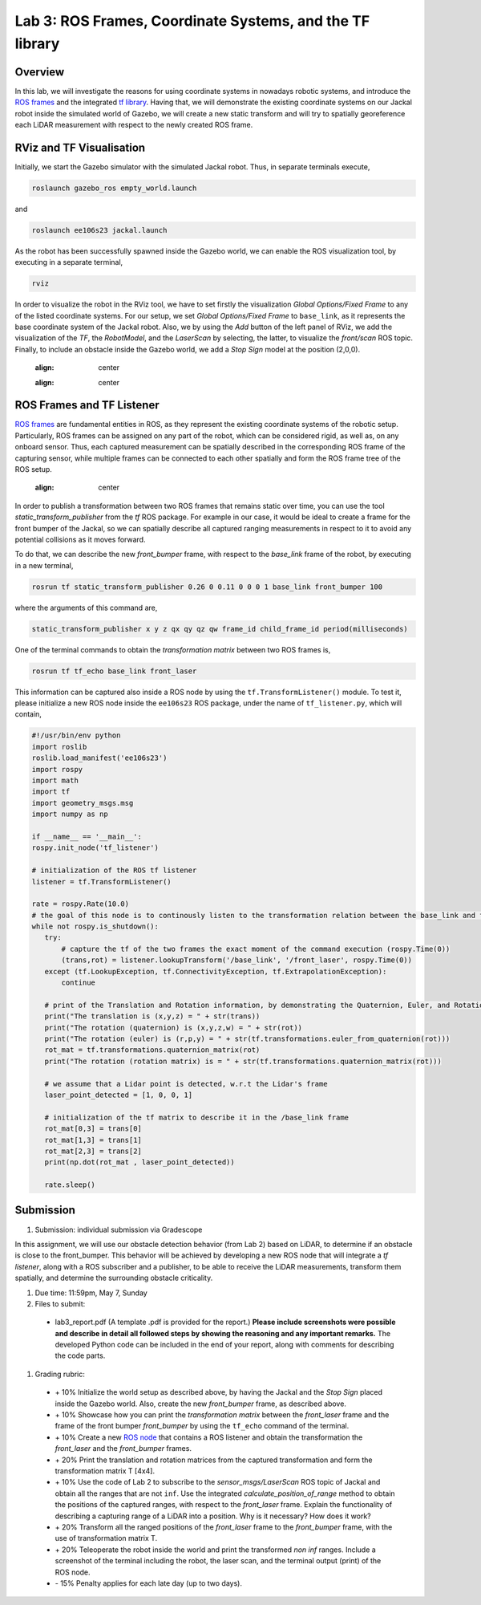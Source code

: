 Lab 3: ROS Frames, Coordinate Systems, and the TF library
========================

Overview
--------

In this lab, we will investigate the reasons for using coordinate systems in nowadays robotic systems, and introduce the `ROS frames <http://wiki.ros.org/navigation/Tutorials/RobotSetup/TF>`_ and the integrated `tf library <http://wiki.ros.org/tf>`_. Having that, we will demonstrate the existing coordinate systems on our Jackal robot inside the simulated world of Gazebo, we will create a new static transform and will try to spatially georeference each LiDAR measurement with respect to the newly created ROS frame. 

RViz and TF Visualisation
-----------

Initially, we start the Gazebo simulator with the simulated Jackal robot. Thus, in separate terminals execute,

.. code-block:: bash
 
 roslaunch gazebo_ros empty_world.launch

and 

.. code-block:: bash
 
 roslaunch ee106s23 jackal.launch

As the robot has been successfully spawned inside the Gazebo world, we can enable the ROS visualization tool, by executing in a separate terminal,

.. code-block:: bash
 
 rviz

In order to visualize the robot in the RViz tool, we have to set firstly the visualization `Global Options/Fixed Frame` to any of the listed coordinate systems. For our setup, we set `Global Options/Fixed Frame` to ``base_link``, as it represents the base coordinate system of the Jackal robot. Also, we by using the `Add` button of the left panel of RViz, we add the visualization of the `TF`, the `RobotModel`, and the `LaserScan` by selecting, the latter, to visualize the `front/scan` ROS topic. Finally, to include an obstacle inside the Gazebo world, we add a `Stop Sign` model at the position (2,0,0).

 .. image:: ./pics/jackal_stop_sign.png
 :align: center


 .. image:: ./pics/jackal_stop_sign_rviz.png
 :align: center


ROS Frames and TF Listener
-----------

`ROS frames <http://wiki.ros.org/tf2>`_ are fundamental entities in ROS, as they represent the existing coordinate systems of the robotic setup. Particularly, ROS frames can be assigned on any part of the robot, which can be considered rigid, as well as, on any onboard sensor. Thus, each captured measurement can be spatially described in the corresponding ROS frame of the capturing sensor, while multiple frames can be connected to each other spatially and form the ROS frame tree of the ROS setup.

 .. image:: ./pics/jackal_frames.jpg
 :align: center

In order to publish a transformation between two ROS frames that remains static over time, you can use the tool `static_transform_publisher` from the `tf` ROS package. For example in our case, it would be ideal to create a frame for the front bumper of the Jackal, so we can spatially describe all captured ranging measurements in respect to it to avoid any potential collisions as it moves forward.

To do that, we can describe the new `front_bumper` frame, with respect to the `base_link` frame of the robot, by executing in a new terminal, 

.. code-block:: bash

 rosrun tf static_transform_publisher 0.26 0 0.11 0 0 0 1 base_link front_bumper 100

where the arguments of this command are, 

.. code-block:: bash

 static_transform_publisher x y z qx qy qz qw frame_id child_frame_id period(milliseconds)

One of the terminal commands to obtain the `transformation matrix` between two ROS frames is,

.. code-block:: bash

 rosrun tf tf_echo base_link front_laser

This information can be captured also inside a ROS node by using the ``tf.TransformListener()`` module. To test it, please initialize a new ROS node inside the ``ee106s23`` ROS package, under the name of ``tf_listener.py``, which will contain,

.. code-block:: python

 #!/usr/bin/env python
 import roslib
 roslib.load_manifest('ee106s23')
 import rospy
 import math
 import tf
 import geometry_msgs.msg
 import numpy as np

 if __name__ == '__main__':
 rospy.init_node('tf_listener')

 # initialization of the ROS tf listener
 listener = tf.TransformListener()

 rate = rospy.Rate(10.0)
 # the goal of this node is to continously listen to the transformation relation between the base_link and front_laser ROS frames and print the Translation and Rotation of the captured transformation matrix.
 while not rospy.is_shutdown():
    try:
        # capture the tf of the two frames the exact moment of the command execution (rospy.Time(0))
        (trans,rot) = listener.lookupTransform('/base_link', '/front_laser', rospy.Time(0))
    except (tf.LookupException, tf.ConnectivityException, tf.ExtrapolationException):
        continue

    # print of the Translation and Rotation information, by demonstrating the Quaternion, Euler, and Rotation Matrix representation of the latter.
    print("The translation is (x,y,z) = " + str(trans))
    print("The rotation (quaternion) is (x,y,z,w) = " + str(rot))
    print("The rotation (euler) is (r,p,y) = " + str(tf.transformations.euler_from_quaternion(rot)))
    rot_mat = tf.transformations.quaternion_matrix(rot)
    print("The rotation (rotation matrix) is = " + str(tf.transformations.quaternion_matrix(rot)))
    
    # we assume that a Lidar point is detected, w.r.t the Lidar's frame
    laser_point_detected = [1, 0, 0, 1]
    
    # initialization of the tf matrix to describe it in the /base_link frame
    rot_mat[0,3] = trans[0]
    rot_mat[1,3] = trans[1]
    rot_mat[2,3] = trans[2]
    print(np.dot(rot_mat , laser_point_detected))
    
    rate.sleep()
 
 
Submission
-----------

#. Submission: individual submission via Gradescope

In this assignment, we will use our obstacle detection behavior (from Lab 2) based on LiDAR, to determine if an obstacle is close to the front_bumper. This behavior will be achieved by developing a new ROS node that will integrate a `tf listener`, along with a ROS subscriber and a publisher, to be able to receive the LiDAR measurements, transform them spatially, and determine the surrounding obstacle criticality. 

.. #. Demo: required (Demonstrate the ROS node functionality in the Gazebo world by using the Jackal.)

#. Due time: 11:59pm, May 7, Sunday

#. Files to submit: 

 - lab3_report.pdf (A template .pdf is provided for the report.) **Please include screenshots were possible and describe in detail all followed steps by showing the reasoning and any important remarks.** The developed Python code can be included in the end of your report, along with comments for describing the code parts.

#. Grading rubric:
 
 - \+ 10% Initialize the world setup as described above, by having the Jackal and the `Stop Sign` placed inside the Gazebo world. Also, create the new `front_bumper` frame, as described above.
 - \+ 10% Showcase how you can print the `transformation matrix` between the `front_laser` frame and the frame of the front bumper `front_bumper` by using the ``tf_echo`` command of the terminal. 
 - \+ 10% Create a new `ROS node <https://github.com/UCR-Robotics/ee106/blob/main/scripts/rangescheck_jackal.py>`_ that contains a ROS listener and obtain the transformation the `front_laser` and the `front_bumper` frames.
 - \+ 20% Print the translation and rotation matrices from the captured transformation and form the transformation matrix T [4x4].
 - \+ 10% Use the code of Lab 2 to subscribe to the `sensor_msgs/LaserScan` ROS topic of Jackal and obtain all the ranges that are not ``inf``. Use the integrated `calculate_position_of_range` method to obtain the positions of the captured ranges, with respect to the `front_laser` frame. Explain the functionality of describing a capturing range of a LiDAR into a position. Why is it necessary? How does it work?
 - \+ 20% Transform all the ranged positions of the `front_laser` frame to the `front_bumper` frame, with the use of transformation matrix T.
 - \+ 20% Teleoperate the robot inside the world and print the transformed `non inf` ranges. Include a screenshot of the terminal including the robot, the laser scan, and the terminal output (print) of the ROS node.
 - \- 15% Penalty applies for each late day (up to two days). 
 

